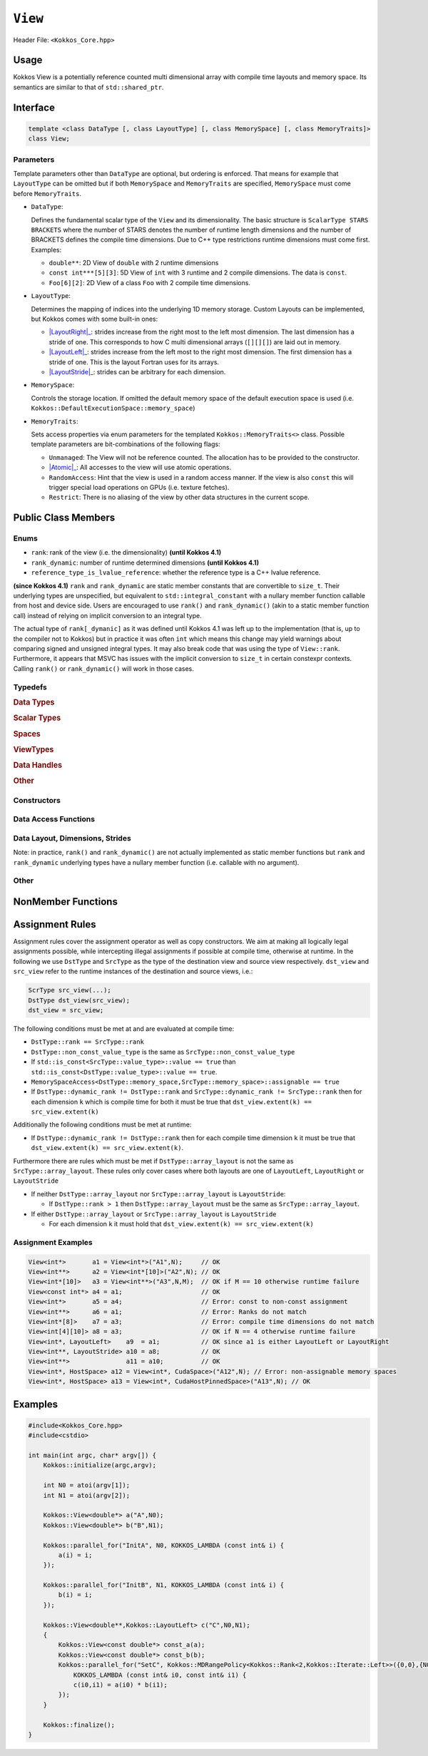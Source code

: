 ``View``
========

.. role:: cppkokkos(code)
    :language: cppkokkos

Header File: ``<Kokkos_Core.hpp>``

Usage
-----

Kokkos View is a potentially reference counted multi dimensional array with compile time layouts and memory space.
Its semantics are similar to that of ``std::shared_ptr``.

Interface
---------

.. code-block:: cpp

    template <class DataType [, class LayoutType] [, class MemorySpace] [, class MemoryTraits]>
    class View;

Parameters
~~~~~~~~~~

.. _LayoutRight: layoutRight.html

.. |LayoutRight| replace:: :cppkokkos:func:`LayoutRight`

.. _LayoutLeft: layoutLeft.html

.. |LayoutLeft| replace:: :cppkokkos:func:`LayoutLeft`

.. _LayoutStride: layoutStride.html

.. |LayoutStride| replace:: :cppkokkos:func:`LayoutStride`

Template parameters other than ``DataType`` are optional, but ordering is enforced.
That means for example that ``LayoutType`` can be omitted but if both ``MemorySpace``
and ``MemoryTraits`` are specified, ``MemorySpace`` must come before ``MemoryTraits``.

* ``DataType``:

  Defines the fundamental scalar type of the ``View`` and its dimensionality.
  The basic structure is ``ScalarType STARS BRACKETS`` where the number of STARS denotes
  the number of runtime length dimensions and the number of BRACKETS defines the compile time dimensions.
  Due to C++ type restrictions runtime dimensions must come first.
  Examples:

  - ``double**``: 2D View of ``double`` with 2 runtime dimensions

  - ``const int***[5][3]``: 5D View of ``int`` with 3 runtime and 2 compile dimensions. The data is ``const``.

  - ``Foo[6][2]``: 2D View of a class ``Foo`` with 2 compile time dimensions.

* ``LayoutType``:

  Determines the mapping of indices into the underlying 1D memory storage.
  Custom Layouts can be implemented, but Kokkos comes with some built-in ones:

  - |LayoutRight|_: strides increase from the right most to the left most dimension. The last dimension has
    a stride of one. This corresponds to how C multi dimensional arrays (``[][][]``) are laid out in memory.

  - |LayoutLeft|_: strides increase from the left most to the right most dimension.
    The first dimension has a stride of one. This is the layout Fortran uses for its arrays.

  - |LayoutStride|_: strides can be arbitrary for each dimension.

* ``MemorySpace``:

  Controls the storage location.
  If omitted the default memory space of the default execution space is used (i.e. ``Kokkos::DefaultExecutionSpace::memory_space``)

.. _Atomic: ../atomics.html

.. |Atomic| replace:: :cppkokkos:func:`Atomic`


* ``MemoryTraits``:

  Sets access properties via enum parameters for the templated ``Kokkos::MemoryTraits<>`` class.
  Possible template parameters are bit-combinations of the following flags:

  - ``Unmanaged``: The View will not be reference counted. The allocation has to be provided to the constructor.

  - |Atomic|_: All accesses to the view will use atomic operations.

  - ``RandomAccess``: Hint that the view is used in a random access manner.
    If the view is also ``const`` this will trigger special load operations on GPUs (i.e. texture fetches).

  - ``Restrict``: There is no aliasing of the view by other data structures in the current scope.

Public Class Members
--------------------

Enums
~~~~~

* ``rank``: rank of the view (i.e. the dimensionality) **(until Kokkos 4.1)**
* ``rank_dynamic``: number of runtime determined dimensions **(until Kokkos 4.1)**
* ``reference_type_is_lvalue_reference``: whether the reference type is a C++ lvalue reference.

**(since Kokkos 4.1)** ``rank`` and ``rank_dynamic`` are static member constants that are convertible to ``size_t``.
Their underlying types are unspecified, but equivalent to ``std::integral_constant`` with a nullary
member function callable from host and device side.
Users are encouraged to use ``rank()`` and ``rank_dynamic()`` (akin to a static member function call)
instead of relying on implicit conversion to an integral type.

The actual type of ``rank[_dymanic]`` as it was defined until Kokkos 4.1 was left up to the implementation
(that is, up to the compiler not to Kokkos) but in practice it was often ``int`` which means
this change may yield warnings about comparing signed and unsigned integral types.
It may also break code that was using the type of ``View::rank``.
Furthermore, it appears that MSVC has issues with the implicit conversion to
``size_t`` in certain constexpr contexts. Calling ``rank()`` or ``rank_dynamic()`` will work in those cases.

Typedefs
~~~~~~~~

.. rubric:: Data Types

.. cpp:type:: data_type

   The ``DataType`` of the View, note ``data_type`` contains the array specifiers (e.g. ``int**[3]``)

.. cpp:type:: const_data_type

   Const version of ``DataType``, same as ``data_type`` if that is already const.

.. cpp:type:: non_const_data_type

   Non-const version of ``DataType``, same as ``data_type`` if that is already non-const.

.. cpp:type:: scalar_array_type

   If ``DataType`` represents some properly specialised array data type such as Sacado FAD types, ``scalar_array_type`` is the underlying fundamental scalar type.

.. cpp:type:: const_scalar_array_type

   Const version of ``scalar_array_type``, same as ``scalar_array_type`` if that is already const

.. cpp:type:: non_const_scalar_array_type

   Non-Const version of ``scalar_array_type``, same as ``scalar_array_type`` if that is already non-const.

.. rubric:: Scalar Types

.. cpp:type:: value_type

   The ``data_type`` stripped of its array specifiers, i.e. the scalar type
   of the data the view is referencing
   (e.g. if ``data_type`` is ``const int**[3]``, ``value_type`` is ``const int``).

.. cpp:type:: const_value_type

   const version of ``value_type``.

.. cpp:type:: non_const_value_type

   non-const version of ``value_type``.

.. rubric:: Spaces

.. cpp:type:: execution_space

   Execution Space associated with the view, will be used for
   performing view initialization, and certain deep_copy operations.

.. cpp:type:: memory_space

   Data storage location type.

.. cpp:type:: device_type

   the compound type defined by ``Device<execution_space,memory_space>``

.. cpp:type:: memory_traits

   The memory traits of the view.

.. cpp:type:: host_mirror_space

   Host accessible memory space used in ``HostMirror``.

.. rubric:: ViewTypes

.. cpp:type:: non_const_type

   this view type with all template parameters explicitly defined.

.. cpp:type:: const_type

   this view type with all template parameters explicitly defined using a ``const`` data type.

.. cpp:type:: HostMirror

   compatible view type with the same ``DataType`` and ``LayoutType`` stored in host accessible memory space.


.. rubric:: Data Handles

.. cpp:type:: reference_type

   return type of the view access operators.

.. cpp:type:: pointer_type

   pointer to scalar type.


.. rubric:: Other

.. cpp:type:: array_layout

   The Layout of the View.

.. cpp:type:: size_type

   index type associated with the memory space of this view.

.. cpp:type:: dimension

   An integer array like type, able to represent the extents of the view.

.. cpp:type:: specialize

   A specialization tag used for partial specialization of the mapping construct underlying a Kokkos View.

Constructors
~~~~~~~~~~~~

.. cppkokkos:function:: View()

   Default Constructor. No allocations are made, no reference counting happens. All extents are zero and its data pointer is NULL.

.. cppkokkos:function:: View( const View<DT, Prop...>& rhs)

   Copy constructor with compatible view. Follows View assignment rules.

.. cppkokkos:function:: View( View&& rhs)

   Move constructor

.. cppkokkos:function:: View( const std::string& name, const IntType& ... indices)

   Standard allocating constructor. The initialization is executed on the default
   instance of the execution space corresponding to ``MemorySpace`` and fences it.

   - ``name``: a user provided label, which is used for profiling and debugging purposes. Names are not required to be unique,

   - ``indices``: Extents of the View.

   - Requires: ``sizeof(IntType...)==rank_dynamic()`` or ``sizeof(IntType...)==rank()``.
     In the latter case, the extents corresponding to compile-time dimensions must match the View type's compile-time extents.

   - Requires: ``array_layout::is_regular == true``.

.. cppkokkos:function:: View( const std::string& name, const array_layout& layout)

   Standard allocating constructor. The initialization is executed on the default
   instance of the execution space corresponding to ``MemorySpace`` and fences it.

   - ``name``: a user provided label, which is used for profiling and debugging purposes.
     Names are not required to be unique,

   - ``layout``: an instance of a layout class. The number of valid extents must
     either match the dynamic rank or the total rank. In the latter case, the extents
     corresponding to compile-time dimensions must match the View type's compile-time extents.

.. cppkokkos:function:: View( const ALLOC_PROP &prop, const IntType& ... indices)

   Allocating constructor with allocation properties. If an execution space is
   specified in ``prop``, the initialization uses it and does not fence.
   Otherwise, the View is initialized using the default execution space instance corresponding to ``MemorySpace`` and fences it.

   - An allocation properties object is returned by the ``view_alloc`` function.

   - ``indices``: Extents of the View.

   - Requires: ``sizeof(IntType...)==rank_dynamic()`` or ``sizeof(IntType...)==rank()``.
     In the latter case, the extents corresponding to compile-time dimensions must match the View type's compile-time extents.

   - Requires: ``array_layout::is_regular == true``.

.. cppkokkos:function:: View( const ALLOC_PROP &prop, const array_layout& layout)

   Allocating constructor with allocation properties and a layout object. If an execution space is
   specified in ``prop``, the initialization uses it and does not fence. Otherwise, the View is
   initialized using the default execution space instance corresponding to ``MemorySpace`` and fences it.

   - An allocation properties object is returned by the ``view_alloc`` function.

   - ``layout``: an instance of a layout class. The number of valid extents must either
     match the dynamic rank or the total rank. In the latter case, the extents corresponding
     to compile-time dimensions must match the View type's compile-time extents.

.. cppkokkos:function:: View( pointer_type ptr, const IntType& ... indices)

   Unmanaged data wrapping constructor.

   - ``ptr``: pointer to a user provided memory allocation. Must provide storage of size ``View::required_allocation_size(n0,...,nR)``

   - ``indices``: Extents of the View.

   - Requires: ``sizeof(IntType...)==rank_dynamic()`` or ``sizeof(IntType...)==rank()``. In the latter case,
     the extents corresponding to compile-time dimensions must match the View type's compile-time extents.

   - Requires: ``array_layout::is_regular == true``.

.. cppkokkos:function:: View( pointer_type ptr, const array_layout& layout)

   Unmanaged data wrapper constructor.

   - ``ptr``: pointer to a user provided memory allocation. Must provide storage
     of size ``View::required_allocation_size(layout)``

   - ``layout``: an instance of a layout class. The number of valid extents must
     either match the dynamic rank or the total rank. In the latter case, the extents
     corresponding to compile-time dimensions must match the View type's compile-time extents.

.. cppkokkos:function:: View( const ScratchSpace& space, const IntType& ... indices)

   Constructor which acquires memory from a Scratch Memory handle.

   - ``space``: scratch memory handle. Typically returned from ``team_handles`` in ``TeamPolicy`` kernels.

   - ``indices``: Runtime dimensions of the view.

   - Requires: ``sizeof(IntType...)==rank_dynamic()`` or ``sizeof(IntType...)==rank()``.
     In the latter case, the extents corresponding to compile-time dimensions must match the View type's compile-time extents.

   - Requires: ``array_layout::is_regular == true``.

.. cppkokkos:function:: View( const ScratchSpace& space, const array_layout& layout)

   Constructor which acquires memory from a Scratch Memory handle.

   - ``space``: scratch memory handle. Typically returned from ``team_handles`` in ``TeamPolicy`` kernels.

   - ``layout``: an instance of a layout class. The number of valid extents must
     either match the dynamic rank or the total rank. In the latter case, the extents
     corresponding to compile-time dimensions must match the View type's compile-time extents.

.. cppkokkos:function:: View( const View<DT, Prop...>& rhs, Args ... args)

   Subview constructor. See ``subview`` function for arguments.


Data Access Functions
~~~~~~~~~~~~~~~~~~~~~

.. cppkokkos:function:: reference_type operator() (const IntType& ... indices) const

   Returns a value of ``reference_type`` which may or not be referenceable itself.
   The number of index arguments must match the ``rank`` of the view.
   See notes on ``reference_type`` for properties of the return type.
   Requires: ``sizeof(IntType...)==rank_dynamic()``

.. cppkokkos:function:: reference_type access(const IntType& i0=0, const IntType& i1=0, \
			const IntType& i2=0, const IntType& i3=0, const IntType& i4=0, \
			const IntType& i5=0, const IntType& i6=0, const IntType& i7=0) const

   Returns a value of ``reference_type`` which may or not be referenceable itself.
   The number of index arguments must be equal or larger than the ``rank`` of the view.
   Index arguments beyond ``rank`` must be ``0``, which will be enforced if ``KOKKOS_DEBUG`` is defined.
   See notes on ``reference_type`` for properties of the return type.

Data Layout, Dimensions, Strides
~~~~~~~~~~~~~~~~~~~~~~~~~~~~~~~~

.. cppkokkos:function:: static constexpr size_t rank()

   **since Kokkos 4.1**: Returns the rank of the view.

.. cppkokkos:function:: static constexpr size_t rank_dynamic()

   **since Kokkos 4.1**: Returns the number of runtime determined dimensions.

Note: in practice, ``rank()`` and ``rank_dynamic()`` are not actually
implemented as static member functions but ``rank`` and ``rank_dynamic`` underlying
types have a nullary member function (i.e. callable with no argument).

.. cppkokkos:function:: constexpr array_layout layout() const

   Returns the layout object. Can be used to to construct other views with the same dimensions.

.. cppkokkos:function:: template<class iType> constexpr size_t extent( const iType& dim) const

   Return the extent of the specified dimension. ``iType`` must be an integral type, and ``dim`` must be smaller than ``rank``.

.. cppkokkos:function:: template<class iType> constexpr int extent_int( const iType& dim) const

   Return the extent of the specified dimension as an ``int``. ``iType`` must be an integral type,
   and ``dim`` must be smaller than ``rank``. Compared to ``extent`` this function can be
   useful on architectures where ``int`` operations are more efficient than ``size_t``.
   It also may eliminate the need for type casts in applications which
   otherwise perform all index operations with ``int``.

.. cppkokkos:function:: template<class iType> constexpr size_t stride(const iType& dim) const

   Return the stride of the specified dimension. ``iType`` must be an integral type,
   and ``dim`` must be smaller than ``rank``. Example: ``a.stride(3) == (&a(i0,i1,i2,i3+1,i4)-&a(i0,i1,i2,i3,i4))``

.. cppkokkos:function:: constexpr size_t stride_0() const

   Return the stride of dimension 0.

.. cppkokkos:function:: constexpr size_t stride_1() const

   Return the stride of dimension 1.

.. cppkokkos:function:: constexpr size_t stride_2() const

   Return the stride of dimension 2.

.. cppkokkos:function:: constexpr size_t stride_3() const

   Return the stride of dimension 3.

.. cppkokkos:function:: constexpr size_t stride_4() const

   Return the stride of dimension 4.

.. cppkokkos:function:: constexpr size_t stride_5() const

   Return the stride of dimension 5.

.. cppkokkos:function:: constexpr size_t stride_6() const

   Return the stride of dimension 6.

.. cppkokkos:function:: constexpr size_t stride_7() const

   Return the stride of dimension 7.

.. cppkokkos:function:: template<class iType> void stride(iType* strides) const

   Sets ``strides[r]`` to ``stride(r)`` for all ``r`` with ``0<=r<rank``.
   Sets ``strides[rank]`` to ``span()``. ``iType`` must be an integral type, and ``strides`` must be an array of length ``rank+1``.

.. cppkokkos:function:: constexpr size_t span() const

   Returns the memory span in elements between the element with the
   lowest and the highest address. This can be larger than the product
   of extents due to padding, and or non-contiguous data layout as for example ``LayoutStride`` allows.

.. cppkokkos:function:: constexpr size_t size() const

   Returns the product of extents, i.e. the logical number of elements in the view.

.. cppkokkos:function:: constexpr pointer_type data() const

   Return the pointer to the underlying data allocation.
   WARNING: calling any function that manipulates the behavior
   of the memory (e.g. ``memAdvise``) on memory managed by ``Kokkos`` results in undefined behavior.

.. cppkokkos:function:: bool span_is_contiguous() const

   Whether the span is contiguous (i.e. whether every memory location between
   in span belongs to the index space covered by the view).

.. cppkokkos:function:: static constexpr size_t required_allocation_size(size_t N0=0, size_t N1=0, \
			size_t N2=0, size_t N3=0, \
			size_t N4=0, size_t N5=0, \
			size_t N6=0, size_t N7=0, size_t N8 = 0);

   Returns the number of bytes necessary for an unmanaged view of the provided dimensions. This function is only valid if ``array_layout::is_regular == true``.

.. cppkokkos:function:: static constexpr size_t required_allocation_size(const array_layout& layout);

   Returns the number of bytes necessary for an unmanaged view of the provided layout.

Other
~~~~~

.. cppkokkos:function:: int use_count() const;

   Returns the current reference count of the underlying allocation.

.. cppkokkos:function:: const char* label() const;

   Returns the label of the View.

.. cppkokkos:function:: const bool is_assignable(const View<DT, Prop...>& rhs);

   Returns true if the View can be assigned to rhs.  See below for assignment rules.

.. cppkokkos:function:: void assign_data(pointer_type arg_data);

   Decrement reference count of previously assigned data and set the underlying pointer to arg_data.
   Note that the effective result of this operation is that the view
   is now an unmanaged view; thus, the deallocation of memory associated with
   arg_data is not linked in anyway to the deallocation of the view.

.. cppkokkos:function:: constexpr bool is_allocated() const;

   Returns true if the view points to a valid memory location.
   This function works for both managed and unmanaged views.
   With the unmanaged view, there is no guarantee that referenced
   address is valid, only that it is a non-null pointer.

NonMember Functions
-------------------

.. cppkokkos:function:: template<class ViewDst, class ViewSrc> bool operator==(ViewDst, ViewSrc);

   Returns true if ``value_type``, ``array_layout``, ``memory_space``, ``rank``, ``data()`` and ``extent(r)``, for ``0<=r<rank``, match.

.. cppkokkos:function:: template<class ViewDst, class ViewSrc> bool operator!=(ViewDst, ViewSrc);

   Returns true if any of ``value_type``, ``array_layout``, ``memory_space``, ``rank``, ``data()`` and ``extent(r)``, for ``0<=r<rank`` don't match.

Assignment Rules
----------------

Assignment rules cover the assignment operator as well as copy constructors. We aim at making all logically legal assignments possible,
while intercepting illegal assignments if possible at compile time, otherwise at runtime.
In the following we use ``DstType`` and ``SrcType`` as the type of the destination view and source view respectively.
``dst_view`` and ``src_view`` refer to the runtime instances of the destination and source views, i.e.:

.. code-block:: cpp

    ScrType src_view(...);
    DstType dst_view(src_view);
    dst_view = src_view;

The following conditions must be met at and are evaluated at compile time:

* ``DstType::rank == SrcType::rank``
* ``DstType::non_const_value_type`` is the same as ``SrcType::non_const_value_type``
* If ``std::is_const<SrcType::value_type>::value == true`` than ``std::is_const<DstType::value_type>::value == true``.
* ``MemorySpaceAccess<DstType::memory_space,SrcType::memory_space>::assignable == true``
* If ``DstType::dynamic_rank != DstType::rank`` and ``SrcType::dynamic_rank != SrcType::rank`` then for each dimension ``k`` which is compile time for both it must be true that ``dst_view.extent(k) == src_view.extent(k)``

Additionally the following conditions must be met at runtime:

* If ``DstType::dynamic_rank != DstType::rank`` then for each compile time dimension ``k`` it must be true that ``dst_view.extent(k) == src_view.extent(k)``.

Furthermore there are rules which must be met if ``DstType::array_layout`` is not the same as ``SrcType::array_layout``.
These rules only cover cases where both layouts are one of ``LayoutLeft``, ``LayoutRight`` or ``LayoutStride``

* If neither ``DstType::array_layout`` nor ``SrcType::array_layout`` is ``LayoutStride``:

  - If ``DstType::rank > 1`` then ``DstType::array_layout`` must be the same as ``SrcType::array_layout``.

* If either ``DstType::array_layout`` or ``SrcType::array_layout`` is ``LayoutStride``

  - For each dimension ``k`` it must hold that ``dst_view.extent(k) == src_view.extent(k)``

Assignment Examples
~~~~~~~~~~~~~~~~~~~

.. code-block:: cpp

    View<int*>       a1 = View<int*>("A1",N);     // OK
    View<int**>      a2 = View<int*[10]>("A2",N); // OK
    View<int*[10]>   a3 = View<int**>("A3",N,M);  // OK if M == 10 otherwise runtime failure
    View<const int*> a4 = a1;                     // OK
    View<int*>       a5 = a4;                     // Error: const to non-const assignment
    View<int**>      a6 = a1;                     // Error: Ranks do not match
    View<int*[8]>    a7 = a3;                     // Error: compile time dimensions do not match
    View<int[4][10]> a8 = a3;                     // OK if N == 4 otherwise runtime failure
    View<int*, LayoutLeft>    a9  = a1;           // OK since a1 is either LayoutLeft or LayoutRight
    View<int**, LayoutStride> a10 = a8;           // OK
    View<int**>               a11 = a10;          // OK
    View<int*, HostSpace> a12 = View<int*, CudaSpace>("A12",N); // Error: non-assignable memory spaces
    View<int*, HostSpace> a13 = View<int*, CudaHostPinnedSpace>("A13",N); // OK

Examples
--------

.. code-block:: cpp

    #include<Kokkos_Core.hpp>
    #include<cstdio>

    int main(int argc, char* argv[]) {
        Kokkos::initialize(argc,argv);

        int N0 = atoi(argv[1]);
        int N1 = atoi(argv[2]);

        Kokkos::View<double*> a("A",N0);
        Kokkos::View<double*> b("B",N1);

        Kokkos::parallel_for("InitA", N0, KOKKOS_LAMBDA (const int& i) {
            a(i) = i;
        });

        Kokkos::parallel_for("InitB", N1, KOKKOS_LAMBDA (const int& i) {
            b(i) = i;
        });

        Kokkos::View<double**,Kokkos::LayoutLeft> c("C",N0,N1);
        {
            Kokkos::View<const double*> const_a(a);
            Kokkos::View<const double*> const_b(b);
            Kokkos::parallel_for("SetC", Kokkos::MDRangePolicy<Kokkos::Rank<2,Kokkos::Iterate::Left>>({0,0},{N0,N1}),
                KOKKOS_LAMBDA (const int& i0, const int& i1) {
                c(i0,i1) = a(i0) * b(i1);
            });
        }

        Kokkos::finalize();
    }
